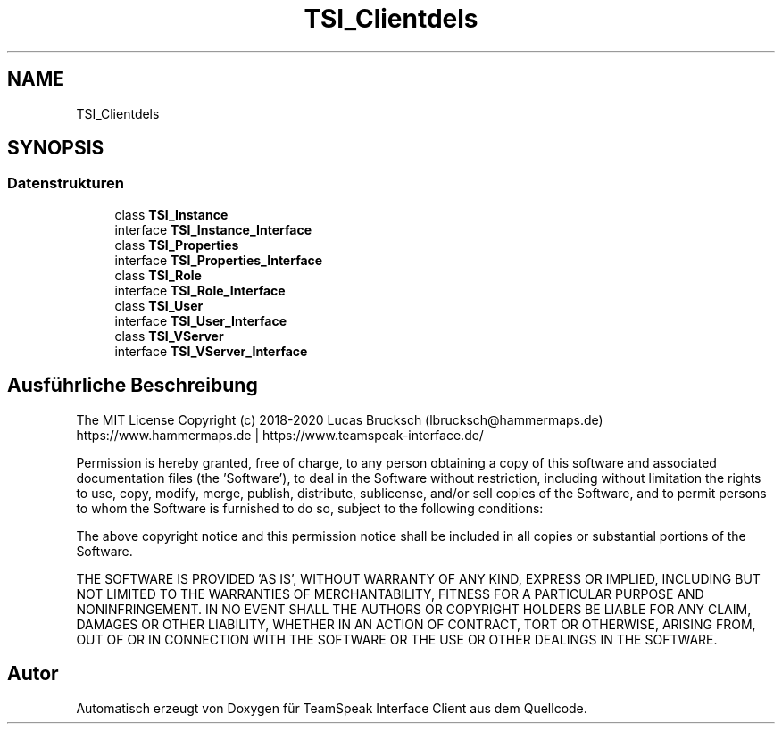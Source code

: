 .TH "TSI_Client\Models" 3 "Die Okt 2 2018" "Version 1.0.4 Beta" "TeamSpeak Interface Client" \" -*- nroff -*-
.ad l
.nh
.SH NAME
TSI_Client\Models
.SH SYNOPSIS
.br
.PP
.SS "Datenstrukturen"

.in +1c
.ti -1c
.RI "class \fBTSI_Instance\fP"
.br
.ti -1c
.RI "interface \fBTSI_Instance_Interface\fP"
.br
.ti -1c
.RI "class \fBTSI_Properties\fP"
.br
.ti -1c
.RI "interface \fBTSI_Properties_Interface\fP"
.br
.ti -1c
.RI "class \fBTSI_Role\fP"
.br
.ti -1c
.RI "interface \fBTSI_Role_Interface\fP"
.br
.ti -1c
.RI "class \fBTSI_User\fP"
.br
.ti -1c
.RI "interface \fBTSI_User_Interface\fP"
.br
.ti -1c
.RI "class \fBTSI_VServer\fP"
.br
.ti -1c
.RI "interface \fBTSI_VServer_Interface\fP"
.br
.in -1c
.SH "Ausführliche Beschreibung"
.PP 
The MIT License Copyright (c) 2018-2020 Lucas Brucksch (lbrucksch@hammermaps.de) https://www.hammermaps.de | https://www.teamspeak-interface.de/
.PP
Permission is hereby granted, free of charge, to any person obtaining a copy of this software and associated documentation files (the 'Software'), to deal in the Software without restriction, including without limitation the rights to use, copy, modify, merge, publish, distribute, sublicense, and/or sell copies of the Software, and to permit persons to whom the Software is furnished to do so, subject to the following conditions:
.PP
The above copyright notice and this permission notice shall be included in all copies or substantial portions of the Software\&.
.PP
THE SOFTWARE IS PROVIDED 'AS IS', WITHOUT WARRANTY OF ANY KIND, EXPRESS OR IMPLIED, INCLUDING BUT NOT LIMITED TO THE WARRANTIES OF MERCHANTABILITY, FITNESS FOR A PARTICULAR PURPOSE AND NONINFRINGEMENT\&. IN NO EVENT SHALL THE AUTHORS OR COPYRIGHT HOLDERS BE LIABLE FOR ANY CLAIM, DAMAGES OR OTHER LIABILITY, WHETHER IN AN ACTION OF CONTRACT, TORT OR OTHERWISE, ARISING FROM, OUT OF OR IN CONNECTION WITH THE SOFTWARE OR THE USE OR OTHER DEALINGS IN THE SOFTWARE\&. 
.SH "Autor"
.PP 
Automatisch erzeugt von Doxygen für TeamSpeak Interface Client aus dem Quellcode\&.
